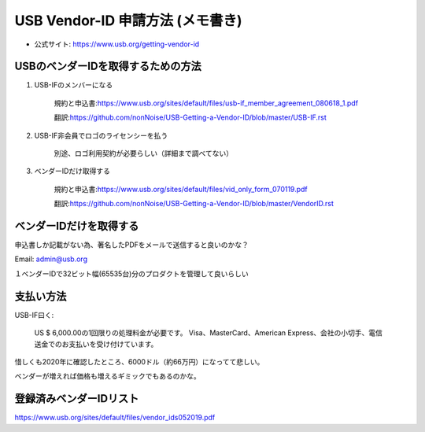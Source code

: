 ==========================================================
USB Vendor-ID 申請方法 (メモ書き)
==========================================================

- 公式サイト: https://www.usb.org/getting-vendor-id



USBのベンダーIDを取得するための方法
------------------------------------------------------------

1. USB-IFのメンバーになる

    規約と申込書:https://www.usb.org/sites/default/files/usb-if_member_agreement_080618_1.pdf

    翻訳:https://github.com/nonNoise/USB-Getting-a-Vendor-ID/blob/master/USB-IF.rst


2. USB-IF非会員でロゴのライセンシーを払う

    別途、ロゴ利用契約が必要らしい（詳細まで調べてない）

3. ベンダーIDだけ取得する

    規約と申込書:https://www.usb.org/sites/default/files/vid_only_form_070119.pdf

    翻訳:https://github.com/nonNoise/USB-Getting-a-Vendor-ID/blob/master/VendorID.rst


ベンダーIDだけを取得する
------------------------------------------------------------


申込書しか記載がない為、著名したPDFをメールで送信すると良いのかな？

Email: admin@usb.org

１ベンダーIDで32ビット幅(65535台)分のプロダクトを管理して良いらしい


支払い方法
------------------------------------------------------------

USB-IF曰く:

    US $ 6,000.00の1回限りの処理料金が必要です。 
    Visa、MasterCard、American Express、会社の小切手、電信送金でのお支払いを受け付けています。 

惜しくも2020年に確認したところ、6000ドル（約66万円）になってて悲しい。

ベンダーが増えれば価格も増えるギミックでもあるのかな。


登録済みベンダーIDリスト
------------------------------------------------------------

https://www.usb.org/sites/default/files/vendor_ids052019.pdf

